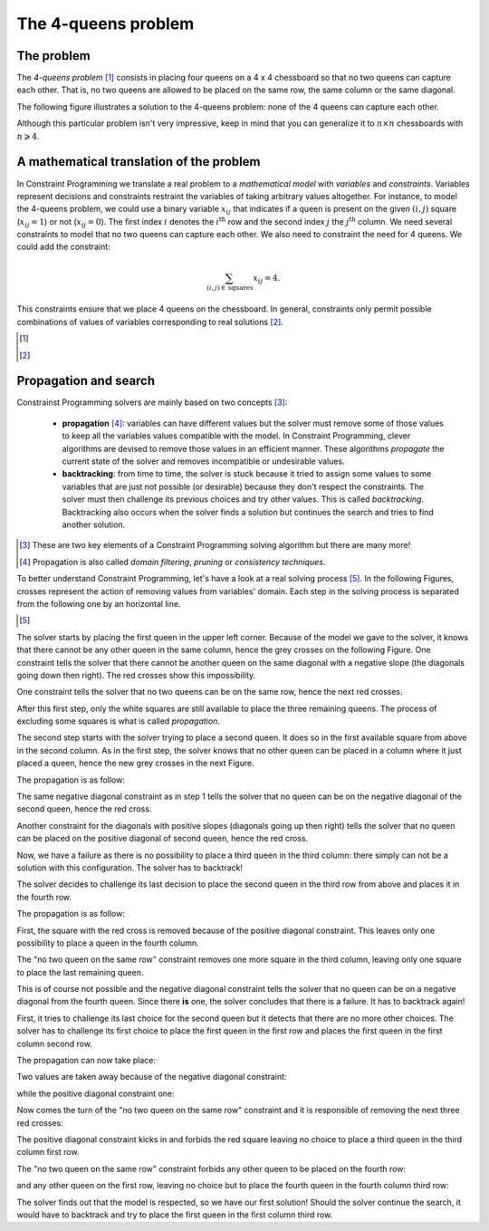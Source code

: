 ..  _four_queens_problem:

The 4-queens problem
--------------------


..  only:: html 

    We present here a well-known problem among Constraint Programming practitioners: the 4-queens problem.
    We shall encounter this problem again and generalize it in the Chapter :ref:`chapter_search_primitives`.

..  raw:: latex 

    We present here a well-known problem among Constraint Programming practitioners: the 4-queens problem.
    We shall encounter this problem again and generalize it in Chapter~\ref{manual/search_primitives:search-primitives}.

The problem
^^^^^^^^^^^


The *4-queens problem* [#see_what_n_queens_problem_really_is]_ consists in 
placing four queens on a 4 x 4 chessboard so that no two queens can capture each other.
That is, no two queens are allowed to be placed on the same row, the same column or the same diagonal.

The following figure illustrates a solution to the 4-queens problem: none of the 4 queens can capture each other.


..  image:: images/sol_4x4_b.*
    :width: 162px
    :align: center
    

Although this particular problem isn't very impressive, keep in mind that you can generalize it to :math:`n \times n` chessboards with 
:math:`n \geqslant 4`. 

A mathematical translation of the problem 
^^^^^^^^^^^^^^^^^^^^^^^^^^^^^^^^^^^^^^^^^^^


In Constraint Programming we translate a real problem to a *mathematical model* with *variables* and *constraints*. Variables 
represent decisions and constraints restraint the variables of taking arbitrary values altogether. For instance, to model the 
4-queens problem, we could use a binary variable :math:`x_{ij}` that indicates if a queen is present on the given
:math:`(i,j)` square (:math:`x_{ij} = 1`) or not (:math:`x_{ij} = 0`). The first index :math:`i` denotes the :math:`i^\text{th}` row
and the second index :math:`j` the :math:`j^\text{th}` column. We need several constraints to model that no two queens
can capture each other. We also need to constraint the need for 4 queens. We could add the constraint:

..  math::

    \sum_{(i,j) \in \, \textrm{squares}} x_{ij} = 4.
    
This constraints ensure that we place 4 queens on the chessboard. In general, constraints only permit possible combinations of values 
of variables corresponding to real solutions [#model_more_complicated_than_that]_.

..  only:: html 

    In the next section, we will see how the or-tools' CP solver tries to solve this problem. More precisely, 
    how the solver will try to solve the model we will develop and explain in the sections :ref:`nqueen_problem` and
    :ref:`nqueen_implementation_basic_model` [#dont_need_to_know_model]_.
    
    ..  [#dont_need_to_know_model] We don't need to know the details of the model right now.

..  raw:: latex 

    In the next section, we will see how the or-tools' CP solver tries to solve this problem. More precisely, 
    how the solver will try to solve the model we will develop and explain in 
    sections~\ref{manual/search_primitives/nqueens:nqueen-problem} and
    \ref{manual/search_primitives/basic_model_implementation:nqueen-implementation-basic-model}\footnote{
    We don't need to know the details of the model right now.}.
    

..  [#see_what_n_queens_problem_really_is] 

..  only:: html
  
    See the section :ref:`nqueen_problem`   for a more precise definition of this problem.
      
..  raw:: latex

    See section~\ref{manual/search_primitives/nqueens:nqueen-problem} for a more precise definition of this problem.
      
..  [#model_more_complicated_than_that]  

..  only:: html
  
    Things are a little bit more complex than that but let's keep it simple for the moment. See the
    section :ref:`a_little_bit_of_theory` for more.
      
..  raw:: latex

    Things are a little bit more complex than that but let's keep it simple for the moment.
    See section~\ref{manual/introduction/theory:a-little-bit-of-theory} for more.



Propagation and search 
^^^^^^^^^^^^^^^^^^^^^^^


Constrainst Programming solvers are mainly based on two concepts [#constraint_programming_poor_def]_: 

  - **propagation** [#propagation_also_called]_: variables can have different values but the solver must remove some of those values to keep all the variables
    values compatible with the model. In Constraint Programming, clever algorithms are devised to remove those values in an 
    efficient manner. These algorithms *propagate* the current state of the solver and removes incompatible or undesirable values.
  
  - **backtracking**: from time to time, the solver is stuck because it tried to assign some values 
    to some variables that are just not possible (or desirable) because they don't respect the constraints. 
    The solver must then challenge its previous choices and try other values. 
    This is called *backtracking*. Backtracking also occurs when the solver finds a solution but continues the search 
    and tries to find another solution.


..  [#constraint_programming_poor_def] These are two key elements of a Constraint Programming solving algorithm but 
    there are many more!
    
..  [#propagation_also_called] Propagation is also called *domain filtering*, *pruning* or *consistency techniques*.
     
To better understand Constraint Programming, let's have a look at a real solving process [#real_process_details]_. In the following
Figures, crosses represent the action of removing values from variables' domain. Each step in the solving process is 
separated from the following one by an horizontal line.

..  [#real_process_details] 

    ..  only:: html
    
        You can find this search process detailed in the sections :ref:`nqueen_implementation_basic_model` and
        :ref:`cpviz`. 
        
    ..  raw:: latex

        You can find this search process detailed in 
        sections~\ref{manual/search_primitives/basic_model_implementation:nqueen-implementation-basic-model} 
        and~\ref{manual/search_primitives/cpviz:cpviz}. 



..  raw:: html

    <hr>

..  raw:: latex

    \HRule

The solver starts by placing the first queen in the upper left corner.
Because of the model we gave to the solver, it knows that there cannot be any other queen in the 
same column, hence the grey crosses on the following Figure. 
One constraint tells the solver that there cannot be 
another queen on the same diagonal with a negative slope (the diagonals going down then right). The red crosses show 
this impossibility. 

    
..  image:: images/propagation/propagation1.*
    :width: 162px
    :align: center
    :height: 162px
    :alt: alternate text
    
One constraint tells the solver that no two queens can be on the same row, hence the next red crosses.

..  image:: images/propagation/propagation2.*
    :width: 162px
    :align: center
    :height: 162px
    :alt: alternate text

After this first step, only the white squares are still available to place the three remaining queens.
The process of excluding some squares is what is called *propagation*.

..  raw:: html

    <hr>

..  raw:: latex

    \HRule

The second step starts with the solver trying to place a second queen. It does so in the first available square from above
in the second column. As in the first step, the solver knows that no other queen can be placed in a column where it just placed
a queen, hence the new grey crosses in the next Figure. 

The propagation is as follow:

The same negative diagonal constraint as in step 1 tells the solver that no queen can be on the negative diagonal of the second
queen, hence the red cross.

..  image:: images/propagation/propagation3.*
    :width: 162px
    :align: center
    :height: 162px
    :alt: alternate text

Another constraint for the diagonals with positive slopes (diagonals going up then right)
tells the solver that no queen can be placed on the positive diagonal of second queen, hence the red cross.

..  image:: images/propagation/propagation4.*
    :width: 162px
    :align: center
    :height: 162px
    :alt: alternate text

Now, we have a failure as there is no possibility to place a third queen in the third column: there simply can not be 
a solution with this configuration. The solver has to backtrack!

..  raw:: html

    <hr>

..  raw:: latex

    \HRule

The solver decides to challenge its last decision to place the second queen in the third row from above and places it in the 
fourth row.

The propagation is as follow:

First, the square with the red cross is removed because of the positive diagonal constraint. This leaves only one possibility to place 
a queen in the fourth column.
        
..  image:: images/propagation/propagation5.*
    :width: 162px
    :align: center
    :height: 162px
    :alt: alternate text

The "no two queen on the same row" constraint removes one more square in the third column, leaving only one square to place the last 
remaining queen.
        
..  image:: images/propagation/propagation6.*
    :width: 162px
    :align: center
    :height: 162px
    :alt: alternate text

    
This is of course not possible and the negative diagonal constraint tells the solver that no queen 
can be on a negative diagonal from the fourth queen. Since there **is** one, the solver concludes that there is 
a failure. It has to backtrack again! 
    

..  raw:: html

    <hr>

..  raw:: latex

    \HRule

First, it tries to challenge its last choice for the second queen but it detects
that there are no more other choices. The solver has to challenge its first choice to place the first queen in the first row and places
the first queen in the first column second row.

The propagation can now take place:

Two values are taken away because of the negative diagonal constraint:

..  image:: images/propagation/propagation7.*
    :width: 162px
    :align: center
    :height: 162px
    :alt: alternate text

while the positive diagonal constraint one:
        
..  image:: images/propagation/propagation8.*
    :width: 162px
    :align: center
    :height: 162px
    :alt: alternate text

Now comes the turn of the "no two queen on the same row" constraint and it is responsible of removing 
the next three red crosses:

..  image:: images/propagation/propagation9.*
    :width: 162px
    :align: center
    :height: 162px
    :alt: alternate text

The positive diagonal constraint kicks in and forbids the red square leaving no choice to place 
a third queen in the third column first row.
 
..  image:: images/propagation/propagation10.*
    :width: 162px
    :align: center
    :height: 162px
    :alt: alternate text

The "no two queen on the same row" constraint forbids any other queen to be placed on the fourth row:
        
..  image:: images/propagation/propagation11.*
    :width: 162px
    :align: center
    :height: 162px
    :alt: alternate text


and any other queen on the first row, leaving no choice but to place the fourth queen in the fourth column third row:

..  image:: images/propagation/propagation12.*
    :width: 162px
    :align: center
    :height: 162px
    :alt: alternate text


The solver finds out that the model is respected, so we have our first solution! Should the solver continue the search, it would have 
to backtrack and try to place the first queen in the first column third row.


